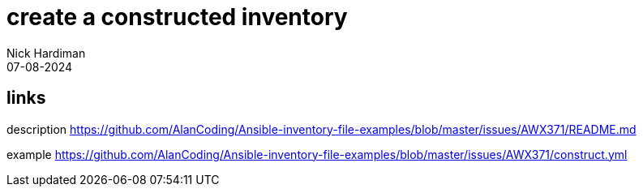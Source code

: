 = create a constructed inventory
Nick Hardiman 
:source-highlighter: highlight.js
:revdate: 07-08-2024


== links


description
https://github.com/AlanCoding/Ansible-inventory-file-examples/blob/master/issues/AWX371/README.md

example
https://github.com/AlanCoding/Ansible-inventory-file-examples/blob/master/issues/AWX371/construct.yml
